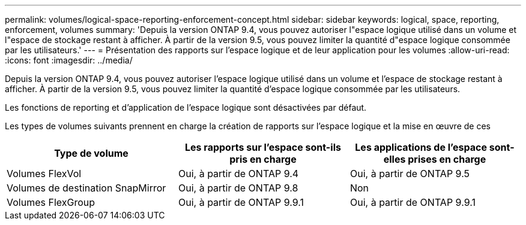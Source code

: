 ---
permalink: volumes/logical-space-reporting-enforcement-concept.html 
sidebar: sidebar 
keywords: logical, space, reporting, enforcement, volumes 
summary: 'Depuis la version ONTAP 9.4, vous pouvez autoriser l"espace logique utilisé dans un volume et l"espace de stockage restant à afficher. À partir de la version 9.5, vous pouvez limiter la quantité d"espace logique consommée par les utilisateurs.' 
---
= Présentation des rapports sur l'espace logique et de leur application pour les volumes
:allow-uri-read: 
:icons: font
:imagesdir: ../media/


[role="lead"]
Depuis la version ONTAP 9.4, vous pouvez autoriser l'espace logique utilisé dans un volume et l'espace de stockage restant à afficher. À partir de la version 9.5, vous pouvez limiter la quantité d'espace logique consommée par les utilisateurs.

Les fonctions de reporting et d'application de l'espace logique sont désactivées par défaut.

Les types de volumes suivants prennent en charge la création de rapports sur l'espace logique et la mise en œuvre de ces

[cols="3*"]
|===
| Type de volume | Les rapports sur l'espace sont-ils pris en charge | Les applications de l'espace sont-elles prises en charge 


 a| 
Volumes FlexVol
 a| 
Oui, à partir de ONTAP 9.4
 a| 
Oui, à partir de ONTAP 9.5



 a| 
Volumes de destination SnapMirror
 a| 
Oui, à partir de ONTAP 9.8
 a| 
Non



 a| 
Volumes FlexGroup
 a| 
Oui, à partir de ONTAP 9.9.1
 a| 
Oui, à partir de ONTAP 9.9.1

|===